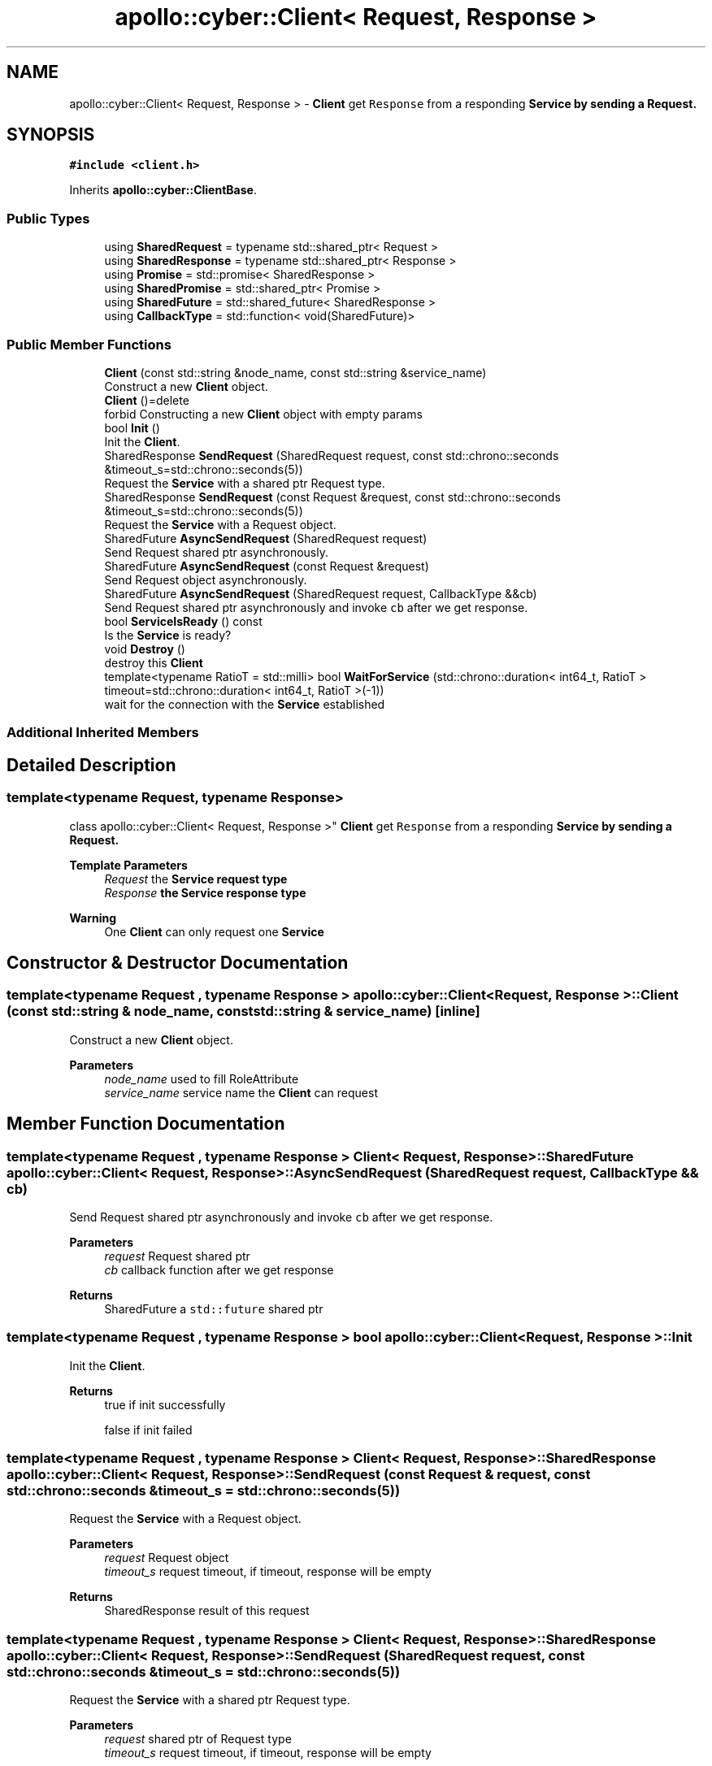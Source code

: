 .TH "apollo::cyber::Client< Request, Response >" 3 "Thu Aug 31 2023" "Cyber-Cmake" \" -*- nroff -*-
.ad l
.nh
.SH NAME
apollo::cyber::Client< Request, Response > \- \fBClient\fP get \fCResponse\fP from a responding \fC\fBService\fP\fP by sending a Request\&.  

.SH SYNOPSIS
.br
.PP
.PP
\fC#include <client\&.h>\fP
.PP
Inherits \fBapollo::cyber::ClientBase\fP\&.
.SS "Public Types"

.in +1c
.ti -1c
.RI "using \fBSharedRequest\fP = typename std::shared_ptr< Request >"
.br
.ti -1c
.RI "using \fBSharedResponse\fP = typename std::shared_ptr< Response >"
.br
.ti -1c
.RI "using \fBPromise\fP = std::promise< SharedResponse >"
.br
.ti -1c
.RI "using \fBSharedPromise\fP = std::shared_ptr< Promise >"
.br
.ti -1c
.RI "using \fBSharedFuture\fP = std::shared_future< SharedResponse >"
.br
.ti -1c
.RI "using \fBCallbackType\fP = std::function< void(SharedFuture)>"
.br
.in -1c
.SS "Public Member Functions"

.in +1c
.ti -1c
.RI "\fBClient\fP (const std::string &node_name, const std::string &service_name)"
.br
.RI "Construct a new \fBClient\fP object\&. "
.ti -1c
.RI "\fBClient\fP ()=delete"
.br
.RI "forbid Constructing a new \fBClient\fP object with empty params "
.ti -1c
.RI "bool \fBInit\fP ()"
.br
.RI "Init the \fBClient\fP\&. "
.ti -1c
.RI "SharedResponse \fBSendRequest\fP (SharedRequest request, const std::chrono::seconds &timeout_s=std::chrono::seconds(5))"
.br
.RI "Request the \fBService\fP with a shared ptr Request type\&. "
.ti -1c
.RI "SharedResponse \fBSendRequest\fP (const Request &request, const std::chrono::seconds &timeout_s=std::chrono::seconds(5))"
.br
.RI "Request the \fBService\fP with a Request object\&. "
.ti -1c
.RI "SharedFuture \fBAsyncSendRequest\fP (SharedRequest request)"
.br
.RI "Send Request shared ptr asynchronously\&. "
.ti -1c
.RI "SharedFuture \fBAsyncSendRequest\fP (const Request &request)"
.br
.RI "Send Request object asynchronously\&. "
.ti -1c
.RI "SharedFuture \fBAsyncSendRequest\fP (SharedRequest request, CallbackType &&cb)"
.br
.RI "Send Request shared ptr asynchronously and invoke \fCcb\fP after we get response\&. "
.ti -1c
.RI "bool \fBServiceIsReady\fP () const"
.br
.RI "Is the \fBService\fP is ready? "
.ti -1c
.RI "void \fBDestroy\fP ()"
.br
.RI "destroy this \fBClient\fP "
.ti -1c
.RI "template<typename RatioT  = std::milli> bool \fBWaitForService\fP (std::chrono::duration< int64_t, RatioT > timeout=std::chrono::duration< int64_t, RatioT >(\-1))"
.br
.RI "wait for the connection with the \fBService\fP established "
.in -1c
.SS "Additional Inherited Members"
.SH "Detailed Description"
.PP 

.SS "template<typename Request, typename Response>
.br
class apollo::cyber::Client< Request, Response >"
\fBClient\fP get \fCResponse\fP from a responding \fC\fBService\fP\fP by sending a Request\&. 


.PP
\fBTemplate Parameters\fP
.RS 4
\fIRequest\fP the \fC\fBService\fP\fP request type 
.br
\fIResponse\fP the \fC\fBService\fP\fP response type
.RE
.PP
\fBWarning\fP
.RS 4
One \fBClient\fP can only request one \fBService\fP 
.RE
.PP

.SH "Constructor & Destructor Documentation"
.PP 
.SS "template<typename Request , typename Response > \fBapollo::cyber::Client\fP< Request, Response >::\fBClient\fP (const std::string & node_name, const std::string & service_name)\fC [inline]\fP"

.PP
Construct a new \fBClient\fP object\&. 
.PP
\fBParameters\fP
.RS 4
\fInode_name\fP used to fill RoleAttribute 
.br
\fIservice_name\fP service name the \fBClient\fP can request 
.RE
.PP

.SH "Member Function Documentation"
.PP 
.SS "template<typename Request , typename Response > \fBClient\fP< Request, Response >::SharedFuture \fBapollo::cyber::Client\fP< Request, Response >::AsyncSendRequest (SharedRequest request, CallbackType && cb)"

.PP
Send Request shared ptr asynchronously and invoke \fCcb\fP after we get response\&. 
.PP
\fBParameters\fP
.RS 4
\fIrequest\fP Request shared ptr 
.br
\fIcb\fP callback function after we get response 
.RE
.PP
\fBReturns\fP
.RS 4
SharedFuture a \fCstd::future\fP shared ptr 
.RE
.PP

.SS "template<typename Request , typename Response > bool \fBapollo::cyber::Client\fP< Request, Response >::Init"

.PP
Init the \fBClient\fP\&. 
.PP
\fBReturns\fP
.RS 4
true if init successfully 
.PP
false if init failed 
.RE
.PP

.SS "template<typename Request , typename Response > \fBClient\fP< Request, Response >::SharedResponse \fBapollo::cyber::Client\fP< Request, Response >::SendRequest (const Request & request, const std::chrono::seconds & timeout_s = \fCstd::chrono::seconds(5)\fP)"

.PP
Request the \fBService\fP with a Request object\&. 
.PP
\fBParameters\fP
.RS 4
\fIrequest\fP Request object 
.br
\fItimeout_s\fP request timeout, if timeout, response will be empty 
.RE
.PP
\fBReturns\fP
.RS 4
SharedResponse result of this request 
.RE
.PP

.SS "template<typename Request , typename Response > \fBClient\fP< Request, Response >::SharedResponse \fBapollo::cyber::Client\fP< Request, Response >::SendRequest (SharedRequest request, const std::chrono::seconds & timeout_s = \fCstd::chrono::seconds(5)\fP)"

.PP
Request the \fBService\fP with a shared ptr Request type\&. 
.PP
\fBParameters\fP
.RS 4
\fIrequest\fP shared ptr of Request type 
.br
\fItimeout_s\fP request timeout, if timeout, response will be empty 
.RE
.PP
\fBReturns\fP
.RS 4
SharedResponse result of this request 
.RE
.PP

.SS "template<typename Request , typename Response > template<typename RatioT  = std::milli> bool \fBapollo::cyber::Client\fP< Request, Response >::WaitForService (std::chrono::duration< int64_t, RatioT > timeout = \fCstd::chrono::duration<int64_t, RatioT>(\-1)\fP)\fC [inline]\fP"

.PP
wait for the connection with the \fBService\fP established 
.PP
\fBTemplate Parameters\fP
.RS 4
\fIRatioT\fP timeout unit, default is std::milli 
.RE
.PP
\fBParameters\fP
.RS 4
\fItimeout\fP wait time in unit of \fCRatioT\fP 
.RE
.PP
\fBReturns\fP
.RS 4
true if the connection established 
.PP
false if timeout 
.RE
.PP


.SH "Author"
.PP 
Generated automatically by Doxygen for Cyber-Cmake from the source code\&.

